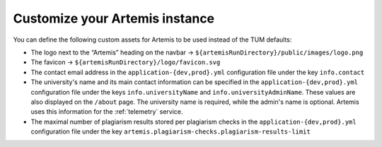 Customize your Artemis instance
-------------------------------

You can define the following custom assets for Artemis to be used
instead of the TUM defaults:

* The logo next to the “Artemis” heading on the navbar → ``${artemisRunDirectory}/public/images/logo.png``
* The favicon → ``${artemisRunDirectory}/logo/favicon.svg``
* The contact email address in the ``application-{dev,prod}.yml`` configuration file under the key ``info.contact``
* The university's name and its main contact information can be specified in the ``application-{dev,prod}.yml`` configuration file under the keys ``info.universityName`` and ``info.universityAdminName``. These values are also displayed on the ``/about`` page. The university name is required, while the admin's name is optional. Artemis uses this information for the :ref:`telemetry` service.

* The maximal number of plagiarism results stored per plagiarism checks in the ``application-{dev,prod}.yml`` configuration file under the key ``artemis.plagiarism-checks.plagiarism-results-limit``
